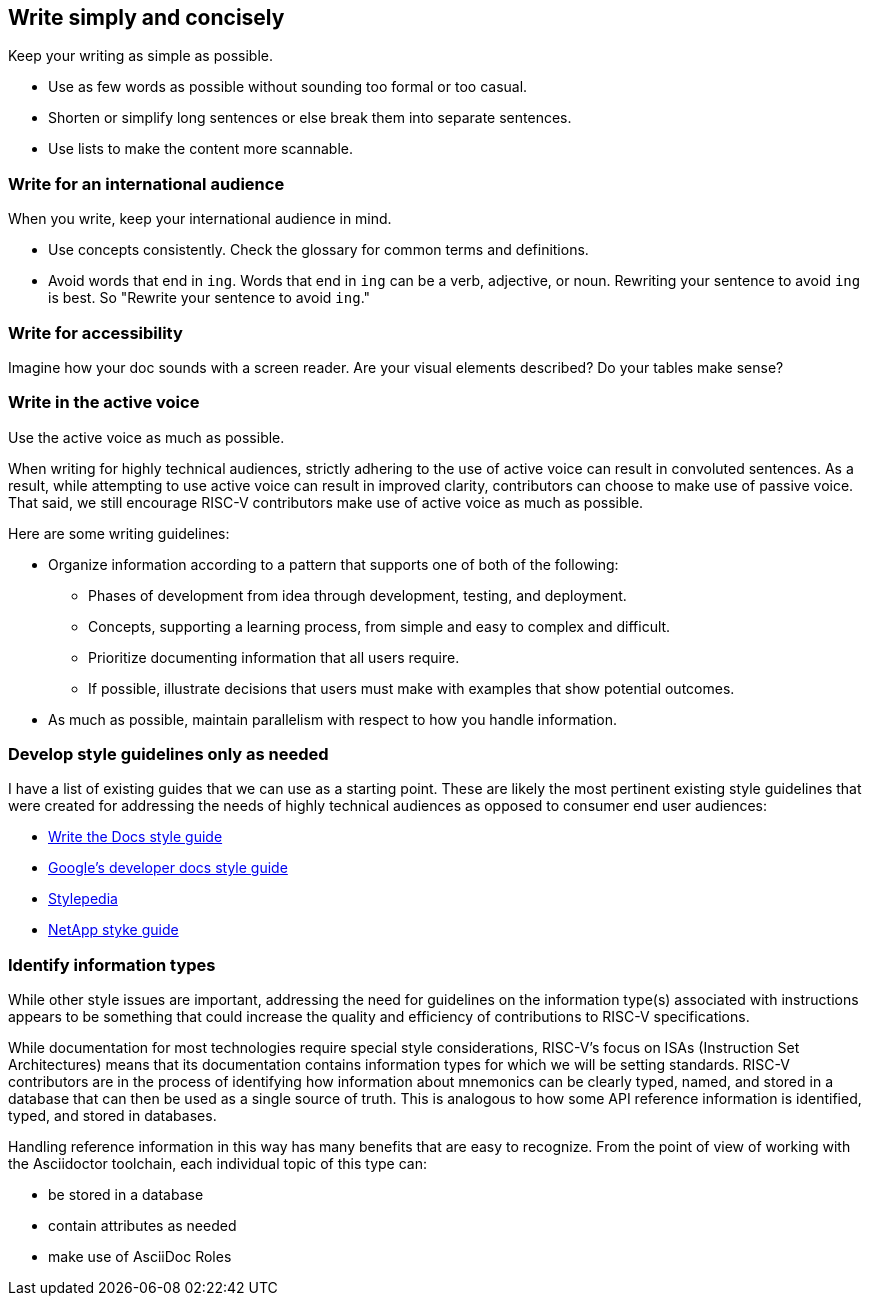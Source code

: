 == Write simply and concisely

Keep your writing as simple as possible. 

- Use as few words as possible without sounding too formal or too casual. 
- Shorten or simplify long sentences or else break them into separate sentences. 
- Use lists to make the content more scannable.

=== Write for an international audience

When you write, keep your international audience in mind.

- Use concepts consistently. Check the glossary for common terms and definitions.
- Avoid words that end in `ing`. Words that end in `ing` can be a verb, adjective, or noun. Rewriting your sentence to avoid `ing` is best. So "Rewrite your sentence to avoid `ing`."

=== Write for accessibility

Imagine how your doc sounds with a screen reader. Are your visual elements described? Do your tables make sense?

=== Write in the active voice

Use the active voice as much as possible.


When writing for highly technical audiences, strictly adhering to the use of active voice can result in convoluted sentences. As a result, while attempting to use active voice can result in improved clarity, contributors can choose to make use of passive voice. That said, we still encourage RISC-V contributors make use of active voice as much as possible.

Here are some writing guidelines:

* Organize information according to a pattern that supports one of both of the following:
	** Phases of development from idea through development, testing, and deployment.
	** Concepts, supporting a learning process, from simple and easy to complex and difficult.
	** Prioritize documenting information that all users require.
	** If possible, illustrate decisions that users must make with examples that show potential outcomes.
* As much as possible, maintain parallelism with respect to how you handle information.

=== Develop style guidelines only as needed

I have a list of existing guides that we can use as a starting point. These are likely the most pertinent existing style guidelines that were created for addressing the needs of highly technical audiences as opposed to consumer end user audiences:

- https://www.writethedocs.org/guide/writing/style-guides/[Write the Docs style guide]
- https://developers.google.com/style[Google's developer docs style guide]
- https://stylepedia.net/style/[Stylepedia]
- https://docs.netapp.com/us-en/contribute/style.html#write-conversationally[NetApp styke guide]




=== Identify information types

While other style issues are important, addressing the need for guidelines on the information type(s) associated with instructions appears to be something that could increase the quality and efficiency of contributions to RISC-V specifications.

While documentation for most technologies require special style considerations, RISC-V’s focus on ISAs (Instruction Set Architectures) means that its documentation contains information types for which we will be setting standards. RISC-V contributors are in the process of identifying how information about mnemonics can be clearly typed, named, and stored in a database that can then be used as a single source of truth. This is analogous to how some API reference information is identified, typed, and stored in databases.

Handling reference information in this way has many benefits that are easy to recognize. From the point of view of working with the Asciidoctor toolchain, each individual topic of this type can:

* be stored in a database
* contain attributes as needed
* make use of AsciiDoc Roles



